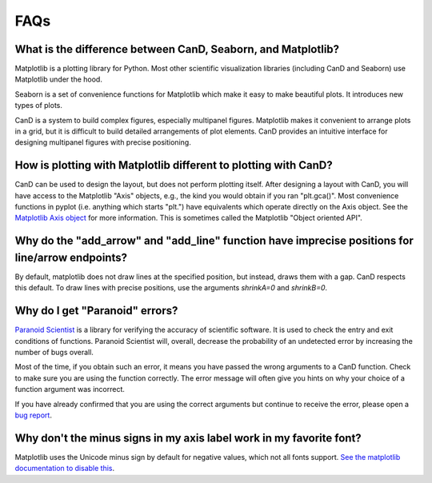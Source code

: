 FAQs
====

What is the difference between CanD, Seaborn, and Matplotlib?
-------------------------------------------------------------

Matplotlib is a plotting library for Python.  Most other scientific
visualization libraries (including CanD and Seaborn) use Matplotlib under the
hood.

Seaborn is a set of convenience functions for Matplotlib which make it easy to
make beautiful plots.  It introduces new types of plots.

CanD is a system to build complex figures, especially multipanel figures.
Matplotlib makes it convenient to arrange plots in a grid, but it is difficult
to build detailed arrangements of plot elements.  CanD provides an intuitive
interface for designing multipanel figures with precise positioning.


How is plotting with Matplotlib different to plotting with CanD?
----------------------------------------------------------------

CanD can be used to design the layout, but does not perform plotting itself.
After designing a layout with CanD, you will have access to the Matplotlib
"Axis" objects, e.g., the kind you would obtain if you ran "plt.gca()".  Most
convenience functions in pyplot (i.e. anything which starts "plt.") have
equivalents which operate directly on the Axis object.  See the `Matplotlib Axis
object <https://matplotlib.org/stable/api/axis_api.html>`_ for more information.
This is sometimes called the Matplotlib "Object oriented API".


Why do the "add_arrow" and "add_line" function have imprecise positions for line/arrow endpoints?
-------------------------------------------------------------------------------------------------

By default, matplotlib does not draw lines at the specified position, but
instead, draws them with a gap.  CanD respects this default.  To draw lines with
precise positions, use the arguments `shrinkA=0` and `shrinkB=0`.


Why do I get "Paranoid" errors?
-------------------------------

`Paranoid Scientist <http://paranoid-scientist.readthedocs.io>`_ is a library
for verifying the accuracy of scientific software.  It is used to check the
entry and exit conditions of functions.  Paranoid Scientist will, overall,
decrease the probability of an undetected error by increasing the number of bugs
overall.

Most of the time, if you obtain such an error, it means you have passed the
wrong arguments to a CanD function.  Check to make sure you are using the
function correctly.  The error message will often give you hints on why your
choice of a function argument was incorrect.

If you have already confirmed that you are using the correct arguments but
continue to receive the error, please open a `bug report
<https://github.com/mwshinn/cand/issues>`_.

Why don't the minus signs in my axis label work in my favorite font?
--------------------------------------------------------------------

Matplotlib uses the Unicode minus sign by default for negative values, which not
all fonts support.  `See the matplotlib documentation to disable this
<https://matplotlib.org/stable/gallery/text_labels_and_annotations/unicode_minus.html>`_.


